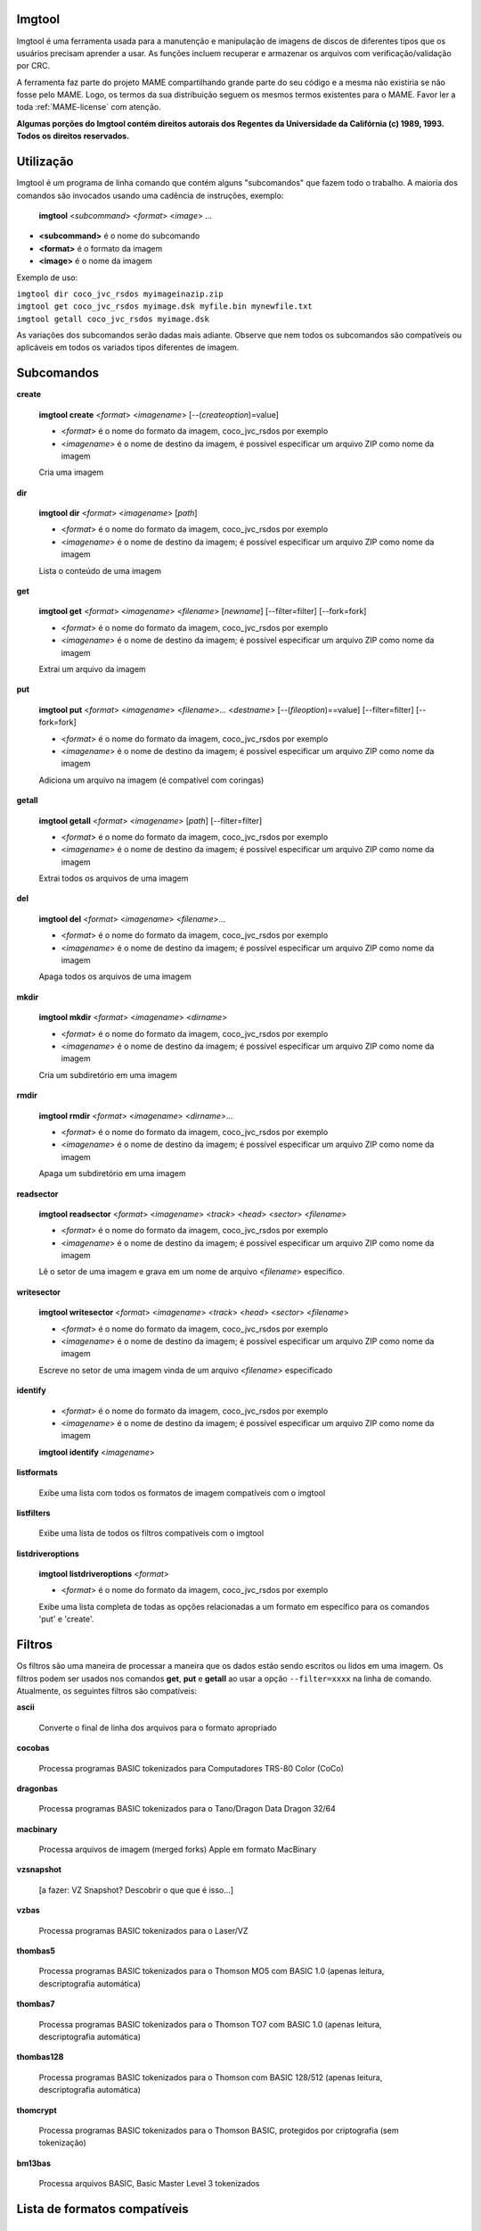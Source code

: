 Imgtool
=======


Imgtool é uma ferramenta usada para a manutenção e manipulação de
imagens de discos de diferentes tipos que os usuários precisam aprender
a usar. As funções incluem recuperar e armazenar os arquivos com
verificação/validação por CRC.

A ferramenta faz parte do projeto MAME compartilhando grande parte do
seu código e a mesma não existiria se não fosse pelo MAME.
Logo, os termos da sua distribuição seguem os mesmos termos existentes
para o MAME. Favor ler a toda :ref:`MAME-license` com atenção.

**Algumas porções do Imgtool contém direitos autorais dos Regentes da
Universidade da Califórnia (c) 1989, 1993.
Todos os direitos reservados.**

Utilização
==========

Imgtool é um programa de linha comando que contém alguns "subcomandos"
que fazem todo o trabalho. A maioria dos comandos são invocados usando
uma cadência de instruções, exemplo:

	**imgtool** <*subcommand*> <*format*> <*image*> ...

* **<subcommand>** é o nome do subcomando
* **<format>** é o formato da imagem
* **<image>** é o nome da imagem

Exemplo de uso:

|	``imgtool dir coco_jvc_rsdos myimageinazip.zip``
|	``imgtool get coco_jvc_rsdos myimage.dsk myfile.bin mynewfile.txt``
|	``imgtool getall coco_jvc_rsdos myimage.dsk``


As variações dos subcomandos serão dadas mais adiante. Observe que nem
todos os subcomandos são compatíveis ou aplicáveis em todos os
variados tipos diferentes de imagem.


Subcomandos
===========

**create**

	**imgtool create** <*format*> <*imagename*> [--(*createoption*)=value]

	* <*format*> é o nome do formato da imagem, coco_jvc_rsdos por exemplo
	* <*imagename*> é o nome de destino da imagem, é possível especificar um arquivo ZIP como nome da imagem


	Cria uma imagem

**dir**

	**imgtool dir** <*format*> <*imagename*> [*path*]

	* <*format*> é o nome do formato da imagem, coco_jvc_rsdos por exemplo
	* <*imagename*> é o nome de destino da imagem; é possível especificar um arquivo ZIP como nome da imagem

	Lista o conteúdo de uma imagem

**get**

	**imgtool get** <*format*> <*imagename*> <*filename*> [*newname*] [--filter=filter] [--fork=fork]

	* <*format*> é o nome do formato da imagem, coco_jvc_rsdos por exemplo
	* <*imagename*> é o nome de destino da imagem; é possível especificar um arquivo ZIP como nome da imagem

	Extrai um arquivo da imagem

**put**

	**imgtool put** <*format*> <*imagename*> <*filename*>... <*destname*> [--(*fileoption*)==value] [--filter=filter] [--fork=fork]

	* <*format*> é o nome do formato da imagem, coco_jvc_rsdos por exemplo
	* <*imagename*> é o nome de destino da imagem; é possível especificar um arquivo ZIP como nome da imagem

	Adiciona um arquivo na imagem (é compatível com coringas)

**getall**

	**imgtool getall** <*format*> <*imagename*> [*path*] [--filter=filter]

	* <*format*> é o nome do formato da imagem, coco_jvc_rsdos por exemplo
	* <*imagename*> é o nome de destino da imagem; é possível especificar um arquivo ZIP como nome da imagem

	Extrai todos os arquivos de uma imagem

**del**

	**imgtool del** <*format*> <*imagename*> <*filename*>...

	* <*format*> é o nome do formato da imagem, coco_jvc_rsdos por exemplo
	* <*imagename*> é o nome de destino da imagem; é possível especificar um arquivo ZIP como nome da imagem

	Apaga todos os arquivos de uma imagem

**mkdir**

	**imgtool mkdir** <*format*> <*imagename*> <*dirname*>

	* <*format*> é o nome do formato da imagem, coco_jvc_rsdos por exemplo
	* <*imagename*> é o nome de destino da imagem; é possível especificar um arquivo ZIP como nome da imagem

	Cria um subdiretório em uma imagem

**rmdir**

	**imgtool rmdir** <*format*> <*imagename*> <*dirname*>...

	* <*format*> é o nome do formato da imagem, coco_jvc_rsdos por exemplo
	* <*imagename*> é o nome de destino da imagem; é possível especificar um arquivo ZIP como nome da imagem

	Apaga um subdiretório em uma imagem

**readsector**

	**imgtool readsector** <*format*> <*imagename*> <*track*> <*head*> <*sector*> <*filename*>

	* <*format*> é o nome do formato da imagem, coco_jvc_rsdos por exemplo
	* <*imagename*> é o nome de destino da imagem; é possível especificar um arquivo ZIP como nome da imagem

	Lê o setor de uma imagem e grava em um nome de arquivo <*filename*> específico.

**writesector**

	**imgtool writesector** <*format*> <*imagename*> <*track*> <*head*> <*sector*> <*filename*>

	* <*format*> é o nome do formato da imagem, coco_jvc_rsdos por exemplo
	* <*imagename*> é o nome de destino da imagem; é possível especificar um arquivo ZIP como nome da imagem

	Escreve no setor de uma imagem vinda de um arquivo <*filename*> especificado

**identify**

	* <*format*> é o nome do formato da imagem, coco_jvc_rsdos por exemplo
	* <*imagename*> é o nome de destino da imagem; é possível especificar um arquivo ZIP como nome da imagem

	**imgtool identify** <*imagename*>

**listformats**

	Exibe uma lista com todos os formatos de imagem compatíveis com o imgtool

**listfilters**

	Exibe uma lista de todos os filtros compatíveis com o imgtool

**listdriveroptions**

	**imgtool listdriveroptions** <*format*>

	* <*format*> é o nome do formato da imagem, coco_jvc_rsdos por exemplo

	Exibe uma lista completa de todas as opções relacionadas a um formato em específico para os comandos 'put' e 'create'.


Filtros
=======

Os filtros são uma maneira de processar a maneira que os dados estão
sendo escritos ou lidos em uma imagem. Os filtros podem ser usados nos
comandos **get**, **put** e **getall** ao usar a opção ``--filter=xxxx``
na linha de comando. Atualmente, os seguintes filtros são compatíveis:

**ascii**

	Converte o final de linha dos arquivos para o formato apropriado

**cocobas**

	Processa programas BASIC tokenizados para Computadores TRS-80 Color (CoCo)

**dragonbas**

	Processa programas BASIC tokenizados para o Tano/Dragon Data Dragon 32/64

**macbinary**

	Processa arquivos de imagem (merged forks) Apple em formato MacBinary 

**vzsnapshot**

	[a fazer: VZ Snapshot? Descobrir o que que é isso...]

**vzbas**

	Processa programas BASIC tokenizados para o Laser/VZ

**thombas5**

	Processa programas BASIC tokenizados para o Thomson MO5 com BASIC 1.0 (apenas leitura, descriptografia automática)

**thombas7**

	Processa programas BASIC tokenizados para o Thomson TO7 com BASIC 1.0 (apenas leitura, descriptografia automática)

**thombas128**

	Processa programas BASIC tokenizados para o Thomson com BASIC 128/512 (apenas leitura, descriptografia automática)

**thomcrypt**

	Processa programas BASIC tokenizados para o Thomson BASIC, protegidos por criptografia (sem tokenização)

**bm13bas**

	Processa arquivos BASIC, Basic Master Level 3 tokenizados

Lista de formatos compatíveis
=============================


Imagem de disquete do Amiga (formato OFS/FFS) - (*amiga_floppy*)
----------------------------------------------------------------


Opções específicas do driver para o módulo 'amiga_floppy':

Nenhuma opção específica da imagem

Opções específicas para a criação da imagem (utilizável com o comando 'create'):

.. O comando 'tabularcolumns' ajuda a manter a largura das tabelas nos
   formatos Latex e PDF, não muda em nada o formato HTML. O alinhamento
   destas tabelas estão configuradas como:
   'Esquerda' | 'Centro' | 'Esquerda'

.. tabularcolumns:: |L|C|L|

.. list-table:: amiga_floppy
   :header-rows: 1

   * - Opções
     - Valores permitidos
     - Descrição
   * - --density
     - dd/hd
     - Densidade
   * - --filesystem
     - ofs/ffs
     - Sistema de Arquivos
   * - --mode
     - none/intl/dirc
     - Opções do sistema de arquivos


Apple ][ imagem de disco DOS order (formato ProDOS) - (*apple2_do_prodos_525*)
------------------------------------------------------------------------------


Opções específicas do driver para o módulo 'apple2_do_prodos_525':

Nenhuma opção específica da imagem

Opções específicas para a criação da imagem (utilizável com o comando 'create'):

.. tabularcolumns:: |L|C|L|

.. list-table:: apple2_do_prodos_525
   :header-rows: 1

   * - Opções
     - Valores permitidos
     - Descrição
   * - --heads
     - 1
     - Cabeças
   * - --tracks
     - 35
     - Pistas
   * - --sectors
     - 16
     - Setores
   * - --sectorlength
     - 256
     - Bytes por setor
   * - --firstsectorid
     - 0
     - Primeiro setor


Apple ][ imagem de disco Nibble order (formato ProDOS) - (*apple2_nib_prodos_525*)
----------------------------------------------------------------------------------


Opções específicas do driver para o módulo 'apple2_nib_prodos_525':

Nenhuma opção específica da imagem

Opções específicas para a criação da imagem (utilizável com o comando 'create'):

.. tabularcolumns:: |L|C|L|

.. list-table:: apple2_nib_prodos_525
   :header-rows: 1

   * - Opções
     - Valores permitidos
     - Descrição
   * - --heads
     - 1
     - Cabeças
   * - --tracks
     - 35
     - Pistas
   * - --sectors
     - 16
     - Setores
   * - --sectorlength
     - 256
     - Bytes por setor
   * - --firstsectorid
     - 0
     - Primeiro setor


Apple ][ imagem de disco ProDOS order (formato ProDOS) - (*apple2_po_prodos_525*)
---------------------------------------------------------------------------------


Opções específicas do driver para o módulo 'apple2_po_prodos_525':

Nenhuma opção específica da imagem

Opções específicas para a criação da imagem (utilizável com o comando 'create'):

.. tabularcolumns:: |L|C|L|

.. list-table:: apple2_po_prodos_525
   :header-rows: 1

   * - Opções
     - Valores permitidos
     - Descrição
   * - --heads
     - 1
     - Cabeças
   * - --tracks
     - 35
     - Pistas
   * - --sectors
     - 16
     - Setores
   * - --sectorlength
     - 256
     - Bytes por Setor
   * - --firstsectorid
     - 0
     - Primeiro setor


Apple ][imagem de disco gs 2IMG (formato ProDOS) - (*apple35_2img_prodos_35*)
-----------------------------------------------------------------------------


Opções específicas do driver para o módulo 'apple35_2img_prodos_35':

Nenhuma opção específica da imagem

Opções específicas para a criação da imagem (utilizável com o comando 'create'):

.. tabularcolumns:: |L|C|L|

.. list-table:: apple35_2img_prodos_35
   :header-rows: 1

   * - Opções
     - Valores permitidos
     - Descrição
   * - --heads
     - 1-2
     - Cabeças
   * - --tracks
     - 80
     - Pistas
   * - --sectorlength
     - 512
     - Bytes por Setor
   * - --firstsectorid
     - 0
     - Primeiro setor


Imagem de disco para o Apple DiskCopy (Disquete Mac HFS) - (*apple35_dc_mac_hfs*)
---------------------------------------------------------------------------------


Opções específicas do driver para o módulo 'apple35_dc_mac_hfs':

Nenhuma opção específica da imagem

Opções específicas para a criação da imagem (utilizável com o comando 'create'):

.. tabularcolumns:: |L|C|L|

.. list-table:: apple35_dc_mac_hfs
   :header-rows: 1

   * - Opções
     - Valores permitidos
     - Descrição
   * - --heads
     - 1-2
     - Cabeças
   * - --tracks
     - 80
     - Pistas
   * - --sectorlength
     - 512
     - Bytes por Setor
   * - --firstsectorid
     - 0
     - Primeiro setor


Imagem de disco para o Apple DiskCopy (Disquete Mac MFS) - (*apple35_dc_mac_hfs*)
---------------------------------------------------------------------------------


Opções específicas do driver para o módulo 'apple35_dc_mac_mfs':

Nenhuma opção específica da imagem

Opções específicas para a criação da imagem (utilizável com o comando 'create'):

.. tabularcolumns:: |L|C|L|

.. list-table:: apple35_dc_mac_mfs
   :header-rows: 1

   * - Opções
     - Valores permitidos
     - Descrição
   * - --heads
     - 1-2
     - Cabeças
   * - --tracks
     - 80
     - Pistas
   * - --sectorlength
     - 512
     - Bytes por Setor
   * - --firstsectorid
     - 0
     - Primeiro setor


Imagem de disco para o Apple DiskCopy (formato ProDOS) - (*apple35_dc_prodos_35*)
----------------------------------------------------------------------------------


Opções específicas do driver para o módulo 'apple35_dc_prodos_35':

Nenhuma opção específica da imagem

Opções específicas para a criação da imagem (utilizável com o comando 'create'):

.. tabularcolumns:: |L|C|L|

.. list-table:: apple35_dc_prodos_35
   :header-rows: 1

   * - Opções
     - Valores permitidos
     - Descrição
   * - --heads
     - 1-2
     - Cabeças
   * - --tracks
     - 80
     - Pistas
   * - --sectorlength
     - 512
     - Bytes por Setor
   * - --firstsectorid
     - 0
     - Primeiro setor


Imagem de disco para o Apple raw 3.5" (Disquete Mac HFS) - (*apple35_raw_mac_hfs*)
----------------------------------------------------------------------------------


Opções específicas do driver para o módulo 'apple35_raw_mac_hfs':

Nenhuma opção específica da imagem

Opções específicas para a criação da imagem (utilizável com o comando 'create'):

.. tabularcolumns:: |L|C|L|

.. list-table:: apple35_raw_mac_hfs
   :header-rows: 1

   * - Opções
     - Valores permitidos
     - Descrição
   * - --heads
     - 1-2
     - Cabeças
   * - --tracks
     - 80
     - Pistas
   * - --sectorlength
     - 512
     - Bytes por Setor
   * - --firstsectorid
     - 0
     - Primeiro setor


Imagem de disco para o Apple raw 3.5" (Disquete Mac MFS) - (*apple35_raw_mac_mfs*)
----------------------------------------------------------------------------------


Opções específicas do driver para o módulo 'apple35_raw_mac_mfs':

Nenhuma opção específica da imagem

Opções específicas para a criação da imagem (utilizável com o comando 'create'):

.. tabularcolumns:: |L|C|L|

.. list-table:: apple35_raw_mac_mfs
   :header-rows: 1

   * - Opções
     - Valores permitidos
     - Descrição
   * - --heads
     - 1-2
     - Cabeças
   * - --tracks
     - 80
     - Pistas
   * - --sectorlength
     - 512
     - Bytes por Setor
   * - --firstsectorid
     - 0
     - Primeiro setor


Imagem de disco para o Apple raw 3.5" (formato ProDOS) - (*apple35_raw_prodos_35*)
----------------------------------------------------------------------------------


Opções específicas do driver para o módulo 'apple35_raw_prodos_35':

Nenhuma opção específica da imagem

Opções específicas para a criação da imagem (utilizável com o comando 'create'):

.. tabularcolumns:: |L|C|L|

.. list-table:: apple35_raw_prodos_35
   :header-rows: 1

   * - Opções
     - Valores permitidos
     - Descrição
   * - --heads
     - 1-2
     - Cabeças
   * - --tracks
     - 80
     - Pistas
   * - --sectorlength
     - 512
     - Bytes por Setor
   * - --firstsectorid
     - 0
     - Primeiro setor


Imagem de disco para o CoCo DMK (formato OS-9) - (*coco_dmk_os9*)
-----------------------------------------------------------------


Opções específicas do driver para o módulo 'coco_dmk_os9':

Nenhuma opção específica da imagem

Opções específicas para a criação da imagem (utilizável com o comando 'create'):

.. tabularcolumns:: |L|C|L|

.. list-table:: coco_dmk_os9
   :header-rows: 1

   * - Opções
     - Valores permitidos
     - Descrição
   * - --heads
     - 1-2
     - Cabeças
   * - --tracks
     - 35-255
     - Pistas
   * - --sectors
     - 1-18
     - Setores
   * - --sectorlength
     - 128/256/512/1024/2048/4096/8192
     - Bytes por Setor
   * - --interleave
     - 0-17
     - Intercalação
   * - --firstsectorid
     - 0-1
     - Primeiro setor

.. raw:: latex

	\clearpage

Imagem de disco para o CoCo DMK (formato RS-DOS) - (*coco_dmk_rsdos*)
---------------------------------------------------------------------


Opções específicas do driver para o módulo 'coco_dmk_rsdos':

Opções específicas para o arquivo (utilizável com o comando 'put')

.. tabularcolumns:: |L|C|L|

.. list-table:: coco_dmk_rsdos (put)
   :header-rows: 1

   * - Opções
     - Valores permitidos
     - Descrição
   * - --ftype
     - basic/data/binary/assembler
     - Tipo do arquivo
   * - --ascii
     - ascii/binary
     - Sinaliza como ASCII ou binário [#]_


Opções específicas para a criação da imagem (utilizável com o comando 'create'):

.. tabularcolumns:: |L|C|L|

.. list-table:: coco_dmk_rsdos (create)
   :header-rows: 1

   * - Opções
     - Valores permitidos
     - Descrição
   * - --heads
     - 1-2
     - Cabeças
   * - --tracks
     - 35-255
     - Pistas
   * - --sectors
     - 1-18
     - Setores
   * - --sectorlength
     - 128/256/512/1024/2048/4096/8192
     - Bytes por Setor
   * - --interleave
     - 0-17
     - Intercalação
   * - --firstsectorid
     - 0-1
     - Primeiro setor


Imagem de disco para o CoCo JVC (formato OS-9) - (*coco_jvc_os9*)
-----------------------------------------------------------------


Opções específicas do driver para o módulo 'coco_jvc_os9':

Nenhuma opção específica da imagem

Opções específicas para a criação da imagem (utilizável com o comando 'create'):

.. tabularcolumns:: |L|C|L|

.. list-table:: coco_jvc_os9
   :header-rows: 1

   * - Opções
     - Valores permitidos
     - Descrição
   * - --heads
     - 1-2
     - Cabeças
   * - --tracks
     - 35-255
     - Pistas
   * - --sectors
     - 1-255
     - Setores
   * - --sectorlength
     - 128/256/512/1024
     - Tamanho do setor
   * - --firstsectorid
     - 0-1
     - Primeiro setor


Imagem de disco para o CoCo JVC (formato RS-DOS) - (*coco_jvc_rsdos*)
---------------------------------------------------------------------


Opções específicas do driver para o módulo 'coco_jvc_rsdos':

Opções específicas para o arquivo (utilizável com o comando 'put')

.. tabularcolumns:: |L|C|L|

.. list-table:: coco_jvc_rsdos (put)
   :header-rows: 1

   * - Opções
     - Valores permitidos
     - Descrição
   * - --ftype
     - basic/data/binary/assembler
     - Tipo do arquivo
   * - --ascii
     - ascii/binary
     - Sinaliza como ASCII ou binário


Opções específicas para a criação da imagem (utilizável com o comando 'create'):

.. tabularcolumns:: |L|C|L|

.. list-table:: coco_jvc_rsdos (create)
   :header-rows: 1

   * - Opções
     - Valores permitidos
     - Descrição
   * - --heads
     - 1-2
     - Cabeças
   * - --tracks
     - 35-255
     - Pistas
   * - --sectors
     - 1-255
     - Setores
   * - --sectorlength
     - 128/256/512/1024
     - Tamanho do setor
   * - --firstsectorid
     - 0
     - Primeiro setor


Imagem de disco para o CoCo OS-9 (formato OS-9) - (*coco_os9_os9*)
------------------------------------------------------------------


Opções específicas do driver para o módulo 'coco_os9_os9':

Nenhuma opção específica da imagem

Opções específicas para a criação da imagem (utilizável com o comando 'create'):

.. tabularcolumns:: |L|C|L|

.. list-table:: coco_os9_os9
   :header-rows: 1

   * - Opções
     - Valores permitidos
     - Descrição
   * - --heads
     - 1-2
     - Cabeças
   * - --tracks
     - 35-255
     - Pistas
   * - --sectors
     - 1-255
     - Setores
   * - --sectorlength
     - 128/256/512/1024
     - Tamanho do setor
   * - --firstsectorid
     - 1
     - Primeiro setor


Imagem de disco para o CoCo VDK (formato OS-9) - (*coco_vdk_os9*)
-----------------------------------------------------------------


Opções específicas do driver para o módulo 'coco_vdk_os9':

Nenhuma opção específica da imagem

Opções específicas para a criação da imagem (utilizável com o comando 'create'):

.. tabularcolumns:: |L|C|L|

.. list-table:: coco_vdk_os9
   :header-rows: 1

   * - Opções
     - Valores permitidos
     - Descrição
   * - --heads
     - 1-2
     - Cabeças
   * - --tracks
     - 35-255
     - Pistas
   * - --sectors
     - 18
     - Setores
   * - --sectorlength
     - 256
     - Tamanho do setor
   * - --firstsectorid
     - 1
     - Primeiro setor


Imagem de disco para o CoCo VDK (formato RS-DOS) - (*coco_vdk_rsdos*)
---------------------------------------------------------------------


Opções específicas do driver para o módulo 'coco_vdk_rsdos':

Opções específicas para o arquivo (utilizável com o comando 'put')

.. tabularcolumns:: |L|C|L|

.. list-table:: coco_vdk_rsdos (put)
   :header-rows: 1

   * - Opções
     - Valores permitidos
     - Descrição
   * - --ftype
     - basic/data/binary/assembler
     - Tipo do arquivo
   * - --ascii
     - ascii/binary
     - Sinaliza como ASCII ou binário


Opções específicas para a criação da imagem (utilizável com o comando 'create'):

.. tabularcolumns:: |L|C|L|

.. list-table:: coco_vdk_rsdos (create)
   :header-rows: 1

   * - Opções
     - Valores permitidos
     - Descrição
   * - --heads
     - 1-2
     - Cabeças
   * - --tracks
     - 35-255
     - Pistas
   * - --sectors
     - 18
     - Setores
   * - --sectorlength
     - 256
     - Tamanho do setor
   * - --firstsectorid
     - 1
     - Primeiro setor


Imagem de disquete para o Concept - (*concept*)
-----------------------------------------------


Opções específicas do driver para o módulo 'concept':

Nenhuma opção específica da imagem

Nenhuma opção específica para a criação da imagem


Imagem de disquete para o CopyQM (formato Basic Master Level 3) - (*cqm_bml3*)
-------------------------------------------------------------------------------


Opções específicas do driver para o módulo 'cqm_bml3':

Opções específicas para o arquivo (utilizável com o comando 'put')

.. tabularcolumns:: |L|C|L|

.. list-table:: cqm_bml3
   :header-rows: 1

   * - Opções
     - Valores permitidos
     - Descrição
   * - --ftype
     - basic/data/binary/assembler
     - Tipo do arquivo
   * - --ascii
     - ascii/binary
     - Sinaliza como ASCII ou binário

Nenhuma opção específica para a criação da imagem


Imagem de disquete para o CopyQM (formato FAT) - (*cqm_fat*)
------------------------------------------------------------


Opções específicas do driver para o módulo 'cqm_fat':

Nenhuma opção específica da imagem

Nenhuma opção específica para a criação da imagem


Imagem de disquete para o CopyQM (Mac HFS Floppy) - (*cqm_mac_hfs*)
-------------------------------------------------------------------


Opções específicas do driver para o módulo 'cqm_mac_hfs':

Nenhuma opção específica da imagem

Nenhuma opção específica para a criação da imagem


Imagem de disquete para o CopyQM (Disquete Mac MFS) - (*cqm_mac_mfs*)
---------------------------------------------------------------------


Opções específicas do driver para o módulo 'cqm_mac_mfs':

Nenhuma opção específica da imagem

Nenhuma opção específica para a criação da imagem


Imagem de disquete para o CopyQM (formato OS-9) - (*cqm_os9*)
-------------------------------------------------------------


Opções específicas do driver para o módulo 'cqm_os9':

Nenhuma opção específica da imagem

Nenhuma opção específica para a criação da imagem


Imagem de disquete para o CopyQM (formato ProDOS) - (*cqm_prodos_35*)
---------------------------------------------------------------------


Opções específicas do driver para o módulo 'cqm_prodos_35':

Nenhuma opção específica da imagem

Nenhuma opção específica para a criação da imagem


Imagem de disquete para o CopyQM (formato ProDOS) - (*cqm_prodos_525*)
----------------------------------------------------------------------


Opções específicas do driver para o módulo 'cqm_prodos_525':

Nenhuma opção específica da imagem

Nenhuma opção específica para a criação da imagem


Imagem de disquete para o CopyQM (formato RS-DOS) - (*cqm_rsdos*)
-----------------------------------------------------------------


Opções específicas do driver para o módulo 'cqm_rsdos':

Opções específicas para o arquivo (utilizável com o comando 'put')

.. tabularcolumns:: |L|C|L|

.. list-table:: cqm_rsdos
   :header-rows: 1

   * - Opções
     - Valores permitidos
     - Descrição
   * - --ftype
     - basic/data/binary/assembler
     - Tipo do arquivo
   * - --ascii
     - ascii/binary
     - Sinaliza como ASCII ou binário

Nenhuma opção específica para a criação da imagem


Imagem de disquete para o CopyQM (formato VZ-DOS) - (*cqm_vzdos*)
-----------------------------------------------------------------


Opções específicas do driver para o módulo 'cqm_vzdos':

Opções específicas para o arquivo (utilizável com o comando 'put')

.. tabularcolumns:: |L|C|L|

.. list-table:: cqm_vzdos
   :header-rows: 1

   * - Opções
     - Valores permitidos
     - Descrição
   * - --ftype
     - basic/binary/data
     - Tipo do arquivo
   * - --ascii
     - intern/extern
     - Nome do arquivo

Nenhuma opção específica para a criação da imagem


Sistema de arquivos para o Cybiko Classic - (*cybiko*)
------------------------------------------------------


Opções específicas do driver para o módulo 'cybiko':

Nenhuma opção específica da imagem

Opções específicas para a criação da imagem (utilizável com o comando 'create'):

.. Ajustado para não quebrar o layout.

.. tabularcolumns:: |C|C|C|

.. list-table:: cybiko
   :header-rows: 1

   * - Opções
     - Valores permitidos
     - Descrição
   * - --flash
     - AT45DB041/AT45DB081/AT45DB161
     - Modelo da memória flash


Sistema de arquivos para o Cybiko Xtreme - (*cybikoxt*)
-------------------------------------------------------


Opções específicas do driver para o módulo 'cybikoxt':

Nenhuma opção específica da imagem

Nenhuma opção específica para a criação da imagem


Imagem de disquete para o D88 (formato Basic Master Level 3) - (*d88_bml3*)
---------------------------------------------------------------------------

Opções específicas do driver para o módulo 'd88_bml3':

Opções específicas para o arquivo (utilizável com o comando 'put')

.. tabularcolumns:: |L|C|L|

.. list-table:: d88_bml3
   :header-rows: 1

   * - Opções
     - Valores permitidos
     - Descrição
   * - --ftype
     - basic/data/binary/assembler
     - Tipo do arquivo
   * - --ascii
     - ascii/binary
     - Sinaliza como ASCII ou binário

Nenhuma opção específica para a criação da imagem


Imagem de disquete para o D88 (formato FAT) - (*d88_fat*)
---------------------------------------------------------


Opções específicas do driver para o módulo 'd88_fat':

Nenhuma opção específica da imagem

Nenhuma opção específica para a criação da imagem


Imagem de disquete para o D88 (Disquete Mac HFS) - (*d88_mac_hfs*)
------------------------------------------------------------------


Opções específicas do driver para o módulo 'd88_mac_hfs':

Nenhuma opção específica da imagem

Nenhuma opção específica para a criação da imagem


Imagem de disquete para o D88 (Disquete Mac MFS) - (*d88_mac_mfs*)
------------------------------------------------------------------


Opções específicas do driver para o módulo 'd88_mac_mfs':

Nenhuma opção específica da imagem

Nenhuma opção específica para a criação da imagem


Imagem de disquete para o D88 (formato OS-9) - (*d88_os9*)
----------------------------------------------------------


Opções específicas do driver para o módulo 'd88_os9':

Nenhuma opção específica da imagem

Nenhuma opção específica para a criação da imagem


Imagem de disquete para o D88 (formato OS-9) - (*d88_os9*)
----------------------------------------------------------


Opções específicas do driver para o módulo 'd88_prodos_35':

Nenhuma opção específica da imagem

Nenhuma opção específica para a criação da imagem


Imagem de disquete para o D88 (formato ProDOS) - (*d88_prodos_525*)
-------------------------------------------------------------------


Opções específicas do driver para o módulo 'd88_prodos_525':

Nenhuma opção específica da imagem

Nenhuma opção específica para a criação da imagem


Imagem de disquete para o D88 (formato RS-DOS) - (*d88_rsdos*)
--------------------------------------------------------------


Opções específicas do driver para o módulo 'd88_rsdos':

Opções específicas para o arquivo (utilizável com o comando 'put')

.. tabularcolumns:: |L|C|L|

.. list-table:: d88_rsdos
   :header-rows: 1

   * - Opções
     - Valores permitidos
     - Descrição
   * - --ftype
     - basic/data/binary/assembler
     - Tipo do arquivo
   * - --ascii
     - ascii/binary
     - Sinaliza como ASCII ou binário

Nenhuma opção específica para a criação da imagem


Imagem de disquete para o D88 (formato VZ-DOS) - (*d88_vzdos*)
--------------------------------------------------------------


Opções específicas do driver para o módulo 'd88_vzdos':

Opções específicas para o arquivo (utilizável com o comando 'put')

.. tabularcolumns:: |L|C|L|

.. list-table:: d88_vzdos
   :header-rows: 1

   * - Opções
     - Valores permitidos
     - Descrição
   * - --ftype
     - basic/binary/data
     - Tipo do arquivo
   * - --ascii
     - intern/extern
     - Nome do arquivo

Nenhuma opção específica para a criação da imagem


Imagem de disquete para o DSK (formato Basic Master Level 3) - (*dsk_bml3*)
---------------------------------------------------------------------------


Opções específicas do driver para o módulo 'dsk_bml3':

Opções específicas para o arquivo (utilizável com o comando 'put')

.. tabularcolumns:: |L|C|L|

.. list-table:: dsk_bml3
   :header-rows: 1

   * - Opções
     - Valores permitidos
     - Descrição
   * - --ftype
     - basic/data/binary/assembler
     - Tipo do arquivo
   * - --ascii
     - ascii/binary
     - Sinaliza como ASCII ou binário

Nenhuma opção específica para a criação da imagem


Imagem de disquete para o DSK (formato FAT) - (*dsk_fat*)
---------------------------------------------------------


Opções específicas do driver para o módulo 'dsk_fat':

Nenhuma opção específica da imagem

Nenhuma opção específica para a criação da imagem


Imagem de disquete para o DSK (disquete Mac HFS) - (*dsk_mac_hfs*)
------------------------------------------------------------------


Opções específicas do driver para o módulo 'dsk_mac_hfs':

Nenhuma opção específica da imagem

Nenhuma opção específica para a criação da imagem


Imagem de disquete DSK (Disquete Mac MFS) - (*dsk_mac_mfs*)
-----------------------------------------------------------


Opções específicas do driver para o módulo 'dsk_mac_mfs':

Nenhuma opção específica da imagem

Nenhuma opção específica para a criação da imagem


Imagem de disquete para o DSK (formato OS-9) - (*dsk_os9*)
----------------------------------------------------------


Opções específicas do driver para o módulo 'dsk_os9':

Nenhuma opção específica da imagem

Nenhuma opção específica para a criação da imagem


Imagem de disquete para o DSK (formato ProDOS) - (*dsk_prodos_35*)
------------------------------------------------------------------


Opções específicas do driver para o módulo 'dsk_prodos_35':

Nenhuma opção específica da imagem

Nenhuma opção específica para a criação da imagem


Imagem de disquete para o DSK (formato ProDOS) - (*dsk_prodos_525*)
-------------------------------------------------------------------


Opções específicas do driver para o módulo 'dsk_prodos_525':

Nenhuma opção específica da imagem

Nenhuma opção específica para a criação da imagem


Imagem de disquete para o DSK (formato RS-DOS) - (*dsk_rsdos*)
--------------------------------------------------------------


Opções específicas do driver para o módulo 'dsk_rsdos':

Opções específicas para o arquivo (utilizável com o comando 'put')

.. tabularcolumns:: |L|C|L|

.. list-table:: dsk_rsdos
   :header-rows: 1

   * - Opções
     - Valores permitidos
     - Descrição
   * - --ftype
     - basic/data/binary/assembler
     - Tipo do arquivo
   * - --ascii
     - ascii/binary
     - Sinaliza como ASCII ou binário

Nenhuma opção específica para a criação da imagem


Imagem de disquete para o DSK (formato VZ-DOS) - (*dsk_vzdos*)
--------------------------------------------------------------


Opções específicas do driver para o módulo 'dsk_vzdos':

Opções específicas para o arquivo (utilizável com o comando 'put')

.. tabularcolumns:: |L|C|L|

.. list-table:: cqm_vzdos
   :header-rows: 1

   * - Opções
     - Valores permitidos
     - Descrição
   * - --ftype
     - basic/binary/data
     - Tipo do arquivo
   * - --ascii
     - intern/extern
     - Nome do arquivo

Nenhuma opção específica para a criação da imagem


Imagem de Disco Formatado (formato Basic Master Level 3) - (*fdi_bml3*)
-----------------------------------------------------------------------


Opções específicas do driver para o módulo 'fdi_bml3':

Opções específicas para o arquivo (utilizável com o comando 'put')

.. tabularcolumns:: |L|C|L|

.. list-table:: fdi_bml3
   :header-rows: 1

   * - Opções
     - Valores permitidos
     - Descrição
   * - --ftype
     - basic/data/binary/assembler
     - Tipo do arquivo
   * - --ascii
     - ascii/binary
     - Sinaliza como ASCII ou binário

Nenhuma opção específica para a criação da imagem


Imagem de Disco Formatado (formato FAT) - (*fdi_fat*)
-----------------------------------------------------


Opções específicas do driver para o módulo 'fdi_fat':

Nenhuma opção específica da imagem

Nenhuma opção específica para a criação da imagem


Imagem de Disco Formatado (Disquete Mac HFS) - (*fdi_mac_hfs*)
--------------------------------------------------------------


Opções específicas do driver para o módulo 'fdi_mac_hfs':

Nenhuma opção específica da imagem

Nenhuma opção específica para a criação da imagem


Imagem de Disco Formatado (Disquete Mac MFS) - (*fdi_mac_mfs*)
--------------------------------------------------------------


Opções específicas do driver para o módulo 'fdi_mac_mfs':

Nenhuma opção específica da imagem

Nenhuma opção específica para a criação da imagem


Imagem de Disco Formatado (formato OS-9) - (*fdi_os9*)
------------------------------------------------------


Opções específicas do driver para o módulo 'fdi_os9':

Nenhuma opção específica da imagem

Nenhuma opção específica para a criação da imagem


Imagem de Disco Formatado (formato ProDOS) - (*fdi_prodos_35*)
--------------------------------------------------------------


Opções específicas do driver para o módulo 'fdi_prodos_35':

Nenhuma opção específica da imagem

Nenhuma opção específica para a criação da imagem


Imagem de Disco Formatado (formato ProDOS) - (*fdi_prodos_525*)
---------------------------------------------------------------


Opções específicas do driver para o módulo 'fdi_prodos_525':

Nenhuma opção específica da imagem

Nenhuma opção específica para a criação da imagem


Imagem de Disco Formatado (formato RS-DOS) - (*fdi_rsdos*)
----------------------------------------------------------


Opções específicas do driver para o módulo 'fdi_rsdos':

Opções específicas para o arquivo (utilizável com o comando 'put')

.. tabularcolumns:: |L|C|L|

.. list-table:: fdi_rsdos
   :header-rows: 1

   * - Opções
     - Valores permitidos
     - Descrição
   * - --ftype
     - basic/data/binary/assembler
     - Tipo do arquivo
   * - --ascii
     - ascii/binary
     - Sinaliza como ASCII ou binário

Nenhuma opção específica para a criação da imagem


Imagem de Disco Formatado (formato VZ-DOS) - (*fdi_vzdos*)
----------------------------------------------------------


Opções específicas do driver para o módulo 'fdi_vzdos':

Opções específicas para o arquivo (utilizável com o comando 'put')

.. tabularcolumns:: |L|C|L|

.. list-table:: fdi_vzdos
   :header-rows: 1

   * - Opções
     - Valores permitidos
     - Descrição
   * - --ftype
     - basic/binary/data
     - Tipo do arquivo
   * - --ascii
     - intern/extern
     - Nome do arquivo

Nenhuma opção específica para a criação da imagem


Cartão de memória para o HP48 SX/GX - (*hp48*)
----------------------------------------------


Opções específicas do driver para o módulo 'hp48':

Nenhuma opção específica da imagem

Opções específicas para a criação da imagem (utilizável com o comando 'create'):

.. Ajustado para não quebrar o layout.

.. tabularcolumns:: |C|C|C|

.. list-table:: hp48
   :header-rows: 1

   * - Opções
     - Valores permitidos
     - Descrição
   * - --flash
     - AT45DB041/AT45DB081/AT45DB161
     - Modelo da memória flash

Imagem de disquete IMD (formato Basic Master Level 3) - (*imd_bml3*)
--------------------------------------------------------------------


Opções específicas do driver para o módulo 'imd_bml3':

Opções específicas para o arquivo (utilizável com o comando 'put')

.. tabularcolumns:: |L|C|L|

.. list-table:: imd_bml3
   :header-rows: 1

   * - Opções
     - Valores permitidos
     - Descrição
   * - --ftype
     - basic/data/binary/assembler
     - Tipo do arquivo
   * - --ascii
     - ascii/binary
     - Sinaliza como ASCII ou binário

Nenhuma opção específica para a criação da imagem


Imagem de disquete IMD (formato FAT) - (*imd_fat*)
--------------------------------------------------


Opções específicas do driver para o módulo 'imd_fat':

Nenhuma opção específica da imagem

Nenhuma opção específica para a criação da imagem


Imagem de disquete IMD (disquete Mac HFS) - (*imd_mac_hfs*)
-----------------------------------------------------------


Opções específicas do driver para o módulo 'imd_mac_hfs':

Nenhuma opção específica da imagem

Nenhuma opção específica para a criação da imagem


Imagem de disquete IMD (Disquete Mac MFS) - (*imd_mac_mfs*)
------------------------------------------------------------


Opções específicas do driver para o módulo 'imd_mac_mfs':

Nenhuma opção específica da imagem

Nenhuma opção específica para a criação da imagem


Imagem de disquete IMD (formato OS-9) - (*imd_os9*)
---------------------------------------------------


Opções específicas do driver para o módulo 'imd_os9':

Nenhuma opção específica da imagem

Nenhuma opção específica para a criação da imagem


Imagem de disquete IMD (formato ProDOS) - (*imd_prodos_35*)
-----------------------------------------------------------


Opções específicas do driver para o módulo 'imd_prodos_35':

Nenhuma opção específica da imagem

Nenhuma opção específica para a criação da imagem


Imagem de disquete IMD (formato ProDOS) - (*imd_prodos_525*)
------------------------------------------------------------


Opções específicas do driver para o módulo 'imd_prodos_525':

Nenhuma opção específica da imagem

Nenhuma opção específica para a criação da imagem


Imagem de disquete IMD (formato RS-DOS) - (*imd_rsdos*)
-------------------------------------------------------


Opções específicas do driver para o módulo 'imd_rsdos':

Opções específicas para o arquivo (utilizável com o comando 'put')

.. tabularcolumns:: |L|C|L|

.. list-table:: imd_rsdos
   :header-rows: 1

   * - Opções
     - Valores permitidos
     - Descrição
   * - --ftype
     - basic/data/binary/assembler
     - Tipo do arquivo
   * - --ascii
     - ascii/binary
     - Sinaliza como ASCII ou binário

Nenhuma opção específica para a criação da imagem


Imagem de disquete IMD (formato VZ-DOS) - (*imd_vzdos*)
-------------------------------------------------------


Opções específicas do driver para o módulo 'imd_vzdos':

Opções específicas para o arquivo (utilizável com o comando 'put')

.. tabularcolumns:: |L|C|L|

.. list-table:: imd_vzdos
   :header-rows: 1

   * - Opções
     - Valores permitidos
     - Descrição
   * - --ftype
     - basic/binary/data
     - Tipo do arquivo
   * - --ascii
     - intern/extern
     - Nome do arquivo

Nenhuma opção específica para a criação da imagem


Imagem de disco rígido para o  MESS - (*mess_hd*)
-------------------------------------------------


Opções específicas do driver para o módulo 'mess_hd':

Nenhuma opção específica da imagem

Opções específicas para a criação da imagem (utilizável com o comando 'create'):

.. list-table:: mess_hd
   :widths: 20 28 20
   :header-rows: 1

   * - Opções
     - Valores permitidos
     - Descrição
   * - --blocksize
     - 1-2048
     - Tamanho do Bloco
   * - --cylinders
     - 1-65536
     - Cilindros
   * - --heads
     - 1-64
     - Cabeças
   * - --sectors
     - 1-4096
     - Setores
   * - --seclen
     - | 128/256/512/1024/2048/4096
       | 8192/16384/32768/65536
     - Tamanho do setor


Disquete para o TI99 (formato PC99) - (*pc99fm*)
------------------------------------------------


Opções específicas do driver para o módulo 'pc99fm':

Nenhuma opção específica da imagem

Nenhuma opção específica para a criação da imagem


Disquete para o TI99 (formato PC99 MFM) - (*pc99mfm*)
-----------------------------------------------------


Opções específicas do driver para o módulo 'pc99mfm':

Nenhuma opção específica da imagem

Nenhuma opção específica para a criação da imagem


Imagem de disco para o PC CHD - (*pc_chd*)
------------------------------------------


Opções específicas do driver para o módulo 'pc_chd':

Nenhuma opção específica da imagem

Opções específicas para a criação da imagem (utilizável com o comando 'create'):

.. list-table:: pc_chd
   :widths: 20 40 20
   :header-rows: 1

   * - Opções
     - Valores permitidos
     - Descrição
   * - --cylinders
     - | 10/20/30/40/50/60/70/80/90/100/110/120
       | 130/140/150/160/170/180/190/200
     - Cilindros
   * - --heads
     - 1-16
     - Cabeças
   * - --sectors
     - 1-63
     - Setores

Imagem de disquete para o PC (formato FAT) - (*pc_dsk_fat*)
-----------------------------------------------------------


Opções específicas do driver para o módulo 'pc_dsk_fat':

Nenhuma opção específica da imagem

Opções específicas para a criação da imagem (utilizável com o comando 'create'):

.. tabularcolumns:: |L|C|L|

.. list-table:: pc_dsk_fat
   :header-rows: 1

   * - Opções
     - Valores permitidos
     - Descrição
   * - --heads
     - 1-2
     - Quantidade de cabeças
   * - --tracks
     - 40/80
     - Quantidade de pistas
   * - --sectors
     - 8/9/10/15/18/36
     - Quantidade de setores

Psion Organiser II Datapack - (*psionpack*)
-------------------------------------------


Opções específicas do driver para o módulo 'psionpack':

Opções específicas para o arquivo (utilizável com o comando 'put')

.. tabularcolumns:: |L|C|L|

.. list-table:: psionpack (put)
   :header-rows: 1

   * - Opções
     - Valores permitidos
     - Descrição
   * - --type
     - OB3/OPL/ODB
     - Tipo do arquivo
   * - --id
     - 0/145-255
     - ID do arquivo

Opções específicas para a criação da imagem (utilizável com o comando 'create'):

.. tabularcolumns:: |L|C|L|

.. list-table:: psionpack (create)
   :header-rows: 1

   * - Opções
     - Valores permitidos
     - Descrição
   * - --size
     - 8k/16k/32k/64k/128k
     - Tamanho do datapack
   * - --ram
     - 0/1
     - EPROM/RAM datapack
   * - --paged
     - 0/1
     - linear/paged datapack
   * - --protect
     - 0/1
     - datapack com escrita protegida
   * - --boot
     - 0/1
     - datapack inicializável
   * - --copy
     - 0/1
     - datapack com permissão de cópia

Imagem de disquete para o Teledisk (formato Basic Master Level 3) - (*td0_bml3*)
---------------------------------------------------------------------------------


Opções específicas do driver para o módulo 'td0_bml3':

Opções específicas para o arquivo (utilizável com o comando 'put')

.. tabularcolumns:: |L|C|L|

.. list-table:: td0_bml3
   :header-rows: 1

   * - Opções
     - Valores permitidos
     - Descrição
   * - --ftype
     - basic/data/binary/assembler
     - Tipo do arquivo
   * - --ascii
     - ascii/binary
     - Sinaliza como ASCII ou binário

Nenhuma opção específica para a criação da imagem


Imagem de disquete para o Teledisk (formato FAT) - (*td0_fat*)
--------------------------------------------------------------


Opções específicas do driver para o módulo 'td0_fat':

Nenhuma opção específica da imagem

Nenhuma opção específica para a criação da imagem


Imagem de disquete para o Teledisk (Disquete Mac HFS) - (*td0_mac_hfs*)
-----------------------------------------------------------------------


Opções específicas do driver para o módulo 'td0_mac_hfs':

Nenhuma opção específica da imagem

Nenhuma opção específica para a criação da imagem


Imagem de disquete para o Teledisk (Disquete Mac MFS) - (*td0_mac_mfs*)
-----------------------------------------------------------------------


Opções específicas do driver para o módulo 'td0_mac_mfs':

Nenhuma opção específica da imagem

Nenhuma opção específica para a criação da imagem


Imagem de disquete para o Teledisk (OS-9 format) - (*td0_os9*)
--------------------------------------------------------------


Opções específicas do driver para o módulo 'td0_os9':

Nenhuma opção específica da imagem

Nenhuma opção específica para a criação da imagem


Imagem de disquete para o Teledisk (formato ProDOS) - (*td0_prodos_35*)
-----------------------------------------------------------------------


Opções específicas do driver para o módulo 'td0_prodos_35':

Nenhuma opção específica da imagem

Nenhuma opção específica para a criação da imagem


Imagem de disquete para o Teledisk (formato ProDOS) - (*td0_prodos_525*)
------------------------------------------------------------------------


Opções específicas do driver para o módulo 'td0_prodos_525':

Nenhuma opção específica da imagem

Nenhuma opção específica para a criação da imagem


Imagem de disquete para o Teledisk (RS-DOS format) - (*td0_rsdos*)
------------------------------------------------------------------


Opções específicas do driver para o módulo 'td0_rsdos':

Opções específicas para o arquivo (utilizável com o comando 'put')

.. tabularcolumns:: |L|C|L|

.. list-table:: td0_rsdos
   :header-rows: 1

   * - Opções
     - Valores permitidos
     - Descrição
   * - --ftype
     - basic/data/binary/assembler
     - Tipo do arquivo
   * - --ascii
     - ascii/binary
     - Sinaliza como ASCII ou binário

Nenhuma opção específica para a criação da imagem


Imagem de disquete para o Teledisk (VZ-DOS format) - (*td0_vzdos*)
------------------------------------------------------------------


Opções específicas do driver para o módulo 'td0_vzdos':

Opções específicas para o arquivo (utilizável com o comando 'put')

.. tabularcolumns:: |L|C|L|

.. list-table:: td0_vzdos
   :header-rows: 1

   * - Opções
     - Valores permitidos
     - Descrição
   * - --ftype
     - basic/binary/data
     - Tipo do arquivo
   * - --ascii
     - intern/extern
     - Nome do arquivo

Nenhuma opção específica para a criação da imagem


Imagem de disquete Thomson .fd, formato BASIC - (*thom_fd*)
-----------------------------------------------------------


Opções específicas do driver para o módulo 'thom_fd':

Opções específicas para o arquivo (utilizável com o comando 'put')

.. tabularcolumns:: |L|C|L|

.. list-table:: thom_fd (put)
   :header-rows: 1

   * - Opções
     - Valores permitidos
     - Descrição
   * - --ftype
     - auto/B/D/M/A
     - Tipo do arquivo
   * - --format
     - auto/B/A
     - Indicador do formato
   * - --comment
     - (string)
     - Comentário

Opções específicas para a criação da imagem (utilizável com o comando 'create'):

.. tabularcolumns:: |L|C|L|

.. list-table:: thom_fd (create)
   :header-rows: 1

   * - Opções
     - Valores permitidos
     - Descrição
   * - --heads
     - 1-2
     - Cabeças
   * - --tracks
     - 40/80
     - Pistas
   * - --density
     - SD/DD
     - Densidade Simples ou Dupla
   * - --name
     - (string)
     - Nome do disquete

Imagem de disquete Thomson .fd, formato BASIC - (*thom_qd*)
-----------------------------------------------------------


Opções específicas do driver para o módulo 'thom_qd':

Opções específicas para o arquivo (utilizável com o comando 'put')

.. tabularcolumns:: |L|C|L|

.. list-table:: thom_qd (put)
   :header-rows: 1

   * - Opções
     - Valores permitidos
     - Descrição
   * - --ftype
     - auto/B/D/M/A
     - Tipo do arquivo
   * - --format
     - auto/B/A
     - Indicador do formato
   * - --comment
     - (string)
     - Comentário

Opções específicas para a criação da imagem (utilizável com o comando 'create'):

.. tabularcolumns:: |L|C|L|

.. list-table:: thom_qd (create)
   :header-rows: 1

   * - Opções
     - Valores permitidos
     - Descrição
   * - --heads
     - 1-2
     - Cabeças
   * - --tracks
     - 25
     - Pistas
   * - --density
     - SD/DD
     - Densidade Simples ou Dupla
   * - --name
     - (string)
     - Nome do disquete

Imagem de disquete Thomson .fd, formato BASIC - (*thom_sap*)
------------------------------------------------------------


Opções específicas do driver para o módulo 'thom_sap':

Opções específicas para o arquivo (utilizável com o comando 'put')

.. tabularcolumns:: |L|C|L|

.. list-table:: thom_sap (put)
   :header-rows: 1

   * - Opções
     - Valores permitidos
     - Descrição
   * - --ftype
     - auto/B/D/M/A
     - Tipo do arquivo
   * - --format
     - auto/B/A
     - Indicador do formato
   * - --comment
     - (string)
     - Comentário

Opções específicas para a criação da imagem (utilizável com o comando 'create'):

.. tabularcolumns:: |L|C|L|

.. list-table:: thom_sap (create)
   :header-rows: 1

   * - Opções
     - Valores permitidos
     - Descrição
   * - --heads
     - 1
     - Cabeças
   * - --tracks
     - 40/80
     - Pistas
   * - --density
     - SD/DD
     - Densidade Simples ou Dupla
   * - --name
     - (string)
     - Nome do disquete

Imagem de Disco Rígido para o TI990 - (*ti990hd*)
-------------------------------------------------


Opções específicas do driver para o módulo 'ti990hd':

Nenhuma opção específica da imagem

Opções específicas para a criação da imagem (utilizável com o comando 'create'):

.. tabularcolumns:: |L|C|L|

.. list-table:: ti990hd
   :header-rows: 1

   * - Opções
     - Valores permitidos
     - Descrição
   * - --cylinders
     - 1-2047
     - Quantidade de cabeças
   * - --heads
     - 1-31
     - Quantidade de pistas
   * - --sectors
     - 1-256
     - Quantidade de Setores
   * - --bytes per sector
     - Geralmente 25256-512 256-512
     - Bytes Por Setor [A fazer: O imgtool está com falhas nesta seção]

Disquete para o TI99 (formato antigo do MESS) - (*ti99_old*)
------------------------------------------------------------


Opções específicas do driver para o módulo 'ti99_old':

Nenhuma opção específica da imagem

Opções específicas para a criação da imagem (utilizável com o comando 'create'):

.. tabularcolumns:: |L|C|L|

.. list-table:: ti99_old
   :header-rows: 1

   * - Opções
     - Valores permitidos
     - Descrição
   * - --sides
     - 1-2
     - Lados
   * - --tracks
     - 1-80
     - Pistas
   * - --sectors
     - 1-36
     - Setores :menuselection:`1 --> 9 para DS, 1 --> 18 para DD, 1 --> 36 para AD`
   * - --protection
     - 0-1
     - Proteção (0 para normal, 1 para protegido)
   * - --density
     - Auto/DS/DD/AD
     - Tipos de densidade


Disco Rígido para o TI99 - (*ti99hd*)
-------------------------------------


Opções específicas do driver para o módulo 'ti99hd':

Nenhuma opção específica da imagem

Nenhuma opção específica para a criação da imagem


Disquete para o TI99 (formato V9T9) - (*v9t9*)
----------------------------------------------


Opções específicas do driver para o módulo 'v9t9':

Nenhuma opção específica da imagem

Opções específicas para a criação da imagem (utilizável com o comando 'create'):

.. tabularcolumns:: |L|C|L|

.. list-table:: v9t9
   :header-rows: 1

   * - Opções
     - Valores permitidos
     - Descrição
   * - --sides
     - 1-2
     - Lados
   * - --tracks
     - 1-80
     - Pistas
   * - --sectors
     - 1-36
     - Setores :menuselection:`1 --> 9 para DS, 1 --> 18 para DD, 1 --> 36 para AD`
   * - --protection
     - 0-1
     - Proteção (0 para normal, 1 para protegido)
   * - --density
     - Auto/DS/DD/AD
     - Tipos de densidade


Imagem de disco para o Laser/VZ (formato VZ-DOS) - (*vtech1_vzdos*)
-------------------------------------------------------------------


Opções específicas do driver para o módulo 'vtech1_vzdos':

Opções específicas para o arquivo (utilizável com o comando 'put')

.. tabularcolumns:: |L|C|L|

.. list-table:: vtech1_vzdos (put)
   :header-rows: 1

   * - Opções
     - Valores permitidos
     - Descrição
   * - --ftype
     - basic/binary/data
     - Tipo do arquivo
   * - --ascii
     - intern/extern
     - Nome do arquivo

Opções específicas para a criação da imagem (utilizável com o comando 'create'):

.. tabularcolumns:: |L|C|L|

.. list-table:: vtech1_vzdos (create)
   :header-rows: 1

   * - Opções
     - Valores permitidos
     - Descrição
   * - --heads
     - 1
     - Cabeças
   * - --tracks
     - 40
     - Pistas
   * - --sectors
     - 16
     - Setores
   * - --sectorlength
     - 154
     - Tamanho do setor
   * - --firstsectorid
     - 0
     - Primeiro setor


[A fazer: preencher as estruturas e descrever melhor os comandos.
Essas descrições vieram do arquivo imgtool.txt e estão muito
simplificadas]

.. [#]	ASCII flag. (Nota do tradutor)
